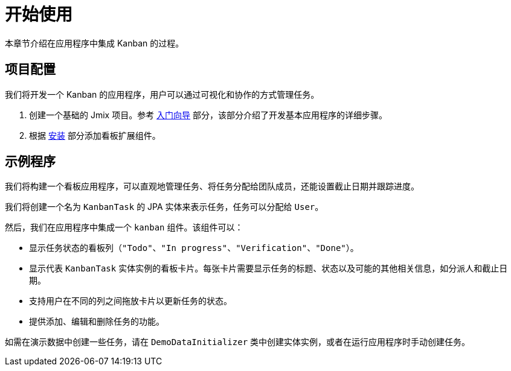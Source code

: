 = 开始使用

本章节介绍在应用程序中集成 Kanban 的过程。

[[project-setup]]
== 项目配置

我们将开发一个 Kanban 的应用程序，用户可以通过可视化和协作的方式管理任务。

. 创建一个基础的 Jmix 项目。参考 xref:tutorial:project-setup.adoc[入门向导] 部分，该部分介绍了开发基本应用程序的详细步骤。
. 根据 xref:index.adoc#installation[安装] 部分添加看板扩展组件。

[[about-app]]
== 示例程序

我们将构建一个看板应用程序，可以直观地管理任务、将任务分配给团队成员，还能设置截止日期并跟踪进度。

我们将创建一个名为 `KanbanTask` 的 JPA 实体来表示任务，任务可以分配给 `User`。

然后，我们在应用程序中集成一个 `kanban` 组件。该组件可以：

* 显示任务状态的看板列（`"Todo"`、`"In progress"`、`"Verification"`、`"Done"`）。
* 显示代表 `KanbanTask` 实体实例的看板卡片。每张卡片需要显示任务的标题、状态以及可能的其他相关信息，如分派人和截止日期。
* 支持用户在不同的列之间拖放卡片以更新任务的状态。
* 提供添加、编辑和删除任务的功能。

如需在演示数据中创建一些任务，请在 `DemoDataInitializer` 类中创建实体实例，或者在运行应用程序时手动创建任务。
